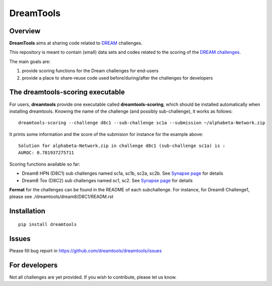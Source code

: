 DreamTools
==========

Overview
----------------

**DreamTools** aims at sharing code related to `DREAM <http://dreamchallenges.org>`_ challenges.

This repository is meant to contain (small) data sets and codes related to the scoring of the 
`DREAM challenges <http://dreamchallenges.org>`_. 


The main goals are:

#. provide scoring functions for the Dream challenges for end-users
#. provide a place to share-reuse code used before/during/after the challenges for developers

The **dreamtools-scoring** executable
-------------------------------------

For users, **dreamtools** provide one executable called **dreamtools-scoring**, which should be installed automatically
when installing dreamtools. Knowing the name of the challenge (and possibly sub-challenge), it works as  follows::

    dreamtools-scoring --challenge d8c1 --sub-challenge sc1a --submission ~/alphabeta-Network.zip
    
It prints some information and the score of the submision for instance for the example above::

     Solution for alphabeta-Network.zip in challenge d8c1 (sub-challenge sc1a) is :
     AUROC: 0.781937275711

Scoring functions available so far:


* Dream8 HPN (D8C1) sub challenges named sc1a, sc1b, sc2a, sc2b. 
  See `Synapse page <https://www.synapse.org/#!Synapse:syn1720047>`_ for details
* Dream8 Tox (D8C2) sub challenges named sc1, sc2. 
  See `Synapse page <https://www.synapse.org/#!Synapse:syn1761567>`_ for details

**Format** for the challenges can be found in the README of each subchallenge. For instance, for Dream8 Challenge1, 
please see ./dreamtools/dream8/D8C1/READM.rst

Installation
---------------

::

    pip install dreamtools
    
    
Issues
-----------

Please fill bug report in https://github.com/dreamtools/dreamtools/issues
    
For developers
----------------

Not all challenges are yet provided. If you wish to contribute, please let us know. 




